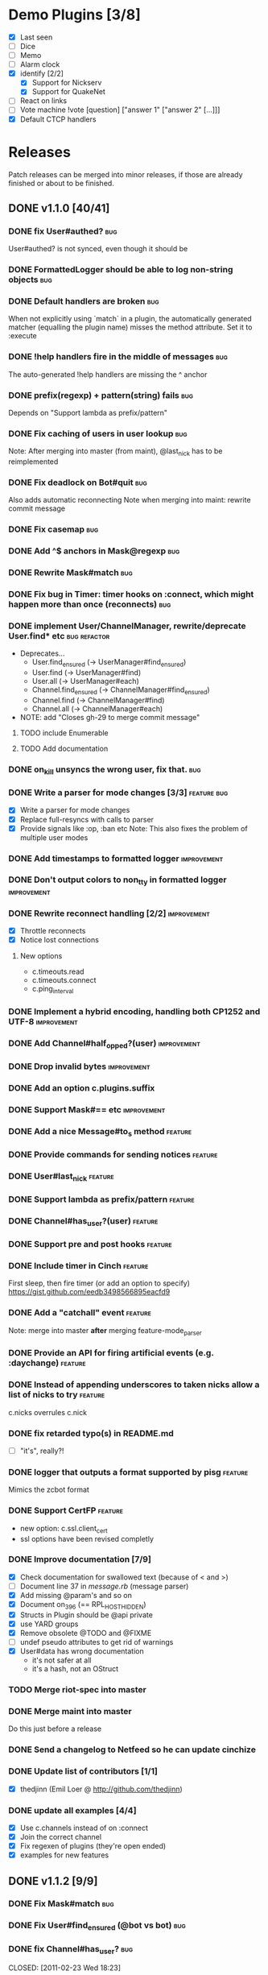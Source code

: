 #+TODO: TODO TOPIC-BRANCH DEV-BRANCH | DONE(d)
* Demo Plugins [3/8]
  - [X] Last seen
  - [ ] Dice
  - [ ] Memo
  - [ ] Alarm clock
  - [X] identify [2/2]
    - [X] Support for Nickserv
    - [X] Support for QuakeNet
  - [ ] React on links
  - [ ] Vote machine
        !vote [question] ["answer 1" ["answer 2" [...]]]
  - [X] Default CTCP handlers
* Releases
  Patch releases can be merged into minor releases, if those are
  already finished or about to be finished.
** DONE v1.1.0 [40/41]
   CLOSED: [2011-01-22 Sat 23:56]
*** DONE fix User#authed?                                               :bug:
    CLOSED: [2010-11-26 Fri 23:42]
    User#authed? is not synced, even though it should be
*** DONE FormattedLogger should be able to log non-string objects       :bug:
    CLOSED: [2010-11-03 Wed 00:08]
*** DONE Default handlers are broken                                    :bug:
    CLOSED: [2010-11-03 Wed 00:08]
    :PROPERTIES:
    :Branch:   fix-default_pattern
    :END:
    When not explicitly using `match` in a plugin, the automatically
    generated matcher (equalling the plugin name) misses the method
    attribute. Set it to :execute
*** DONE !help handlers fire in the middle of messages                  :bug:
    CLOSED: [2010-11-05 Fri 03:08]
    :PROPERTIES:
    :Branch:   fix-help_pattern
    :END:
    The auto-generated !help handlers are missing the ^ anchor
*** DONE prefix(regexp) + pattern(string) fails                         :bug:
    CLOSED: [2010-11-20 Sat 06:45]
    :PROPERTIES:
    :Branch:   feature-support_procs
    :END:
    Depends on "Support lambda as prefix/pattern"
*** DONE Fix caching of users in user lookup                            :bug:
    CLOSED: [2010-11-20 Sat 06:43]
    :PROPERTIES:
    :Branch:   fix-find_methods
    :END:
    Note: After merging into master (from maint), @last_nick has to be reimplemented
*** DONE Fix deadlock on Bot#quit                                       :bug:
    CLOSED: [2010-12-07 Tue 14:58]
    :PROPERTIES:
    :Branch:   fix-quit_deadlock
    :Issue:    gh-17
    :END:
    Also adds automatic reconnecting
    Note when merging into maint: rewrite commit message
*** DONE Fix casemap                                                    :bug:
    CLOSED: [2010-12-07 Tue 15:10]
    :PROPERTIES:
    :Branch:   fix-casemap
    :END:
*** DONE Add ^$ anchors in Mask@regexp                                  :bug:
    CLOSED: [2011-01-15 Sat 18:03]
    :PROPERTIES:
    :Branch:   improve-mask
    :END:
*** DONE Rewrite Mask#match                                             :bug:
    CLOSED: [2011-01-15 Sat 18:03]
    :PROPERTIES:
    :Branch:   improve-mask
    :END:
*** DONE Fix bug in Timer: timer hooks on :connect, which might happen more than once (reconnects) :bug:
    CLOSED: [2011-01-15 Sat 18:03]
    :PROPERTIES:
    :Branch:   fix-timer
    :END:
*** DONE implement User/ChannelManager, rewrite/deprecate User.find* etc :bug:refactor:
    CLOSED: [2011-01-08 Sat 01:22]
    :PROPERTIES:
    :Branch:   refactor-caching
    :END:
    - Deprecates...
      - User.find_ensured (→ UserManager#find_ensured)
      - User.find (→ UserManager#find)
      - User.all (→ UserManager#each)
      - Channel.find_ensured (→ ChannelManager#find_ensured)
      - Channel.find (→ ChannelManager#find)
      - Channel.all (→ ChannelManager#each)
    - NOTE: add "Closes gh-29 to merge commit message"
**** TODO include Enumerable
**** TODO Add documentation
*** DONE on_kill unsyncs the wrong user, fix that.                      :bug:
    CLOSED: [2011-01-11 Tue 14:06]
    :PROPERTIES:
    :Branch:   fix-kill_unsync
    :END:
*** DONE Write a parser for mode changes [3/3]                  :feature:bug:
    CLOSED: [2010-12-07 Tue 14:52]
    :PROPERTIES:
    :Branch:   feature-mode_parser
    :END:
    - [X] Write a parser for mode changes
    - [X] Replace full-resyncs with calls to parser
    - [X] Provide signals like :op, :ban etc
          Note: This also fixes the problem of multiple user modes
*** DONE Add timestamps to formatted logger                     :improvement:
    CLOSED: [2010-12-07 Tue 15:00]
    :PROPERTIES:
    :Branch:   improve-formatted_logger
    :END:
*** DONE Don't output colors to non_tty in formatted logger     :improvement:
    CLOSED: [2010-12-07 Tue 15:00]
    :PROPERTIES:
    :Branch:   improve-formatted_logger
    :END:
*** DONE Rewrite reconnect handling [2/2]                       :improvement:
    CLOSED: [2011-01-08 Sat 03:49]
    :PROPERTIES:
    :Branch:   int-timeouts
    :END:
    - [X] Throttle reconnects
    - [X] Notice lost connections
**** New options
     - c.timeouts.read
     - c.timeouts.connect
     - c.ping_interval
*** DONE Implement a hybrid encoding, handling both CP1252 and UTF-8 :improvement:
    CLOSED: [2011-01-05 Wed 22:08]
    :PROPERTIES:
    :Branch:   feature-irc_encoding
    :END:
*** DONE Add Channel#half_opped?(user)                          :improvement:
    CLOSED: [2011-01-15 Sat 18:03]
    :PROPERTIES:
    :Branch:   improve-channel_methods
    :END:
*** DONE Drop invalid bytes                                     :improvement:
    CLOSED: [2011-01-15 Sat 18:03]
    :PROPERTIES:
    :Branch:   feature-replace_invalid_bytes
    :END:
*** DONE Add an option c.plugins.suffix
    CLOSED: [2011-01-15 Sat 18:03]
    :PROPERTIES:
    :Branch:   feature-pattern_suffix
    :END:
*** DONE Support Mask#== etc                                    :improvement:
    CLOSED: [2011-01-15 Sat 18:03]
    :PROPERTIES:
    :Branch:   improve-mask
    :END:
*** DONE Add a nice Message#to_s method                             :feature:
    CLOSED: [2010-11-14 Sun 00:48]
    :PROPERTIES:
    :Branch:   feature-message_to_s
    :END:
*** DONE Provide commands for sending notices                       :feature:
    CLOSED: [2010-11-14 Sun 00:49]
*** DONE User#last_nick                                             :feature:
    CLOSED: [2010-11-14 Sun 00:47]
    :PROPERTIES:
    :Branch:   feature-last_nick
    :END:
*** DONE Support lambda as prefix/pattern                           :feature:
    CLOSED: [2010-11-14 Sun 00:47]
    :PROPERTIES:
    :Branch:   feature-support_procs
    :END:
*** DONE Channel#has_user?(user)                                    :feature:
    CLOSED: [2010-11-20 Sat 06:41]
    :PROPERTIES:
    :Branch:   feature-channel_has_user
    :END:
*** DONE Support pre and post hooks                                 :feature:
    CLOSED: [2010-12-05 Sun 04:31]
    :PROPERTIES:
    :Branch:   feature-hooks
    :END:
*** DONE Include timer in Cinch                                     :feature:
    CLOSED: [2010-12-05 Sun 04:32]
    :PROPERTIES:
    :Branch:   feature-timer
    :END:
    First sleep, then fire timer (or add an option to specify)
    https://gist.github.com/eedb3498566895eacfd9
*** DONE Add a "catchall" event                                     :feature:
    CLOSED: [2010-12-07 Tue 15:07]
    :PROPERTIES:
    :Branch:   feature-catch_all
    :END:
    Note: merge into master *after* merging feature-mode_parser
*** DONE Provide an API for firing artificial events (e.g. :daychange) :feature:
    CLOSED: [2010-12-07 Tue 14:52]
    :PROPERTIES:
    :Branch:   feature-mode_parser
    :END:
*** DONE Instead of appending underscores to taken nicks allow a list of nicks to try :feature:
    CLOSED: [2010-12-07 Tue 15:01]
    :PROPERTIES:
    :Branch:   feature-mutliple_nicks
    :END:
    c.nicks overrules c.nick
*** DONE fix retarded typo(s) in README.md
    CLOSED: [2010-12-11 Sat 16:43]
    - [ ] "it's", really?!
*** DONE logger that outputs a format supported by pisg             :feature:
    CLOSED: [2011-01-07 Fri 02:53]
    :PROPERTIES:
    :Branch:   feature-pisg_logger
    :END:
    Mimics the zcbot format
*** DONE Support CertFP                                             :feature:
    CLOSED: [2011-01-05 Wed 22:10]
    :PROPERTIES:
    :Branch:   improve-ssl
    :END:
    - new option: c.ssl.client_cert
    - ssl options have been revised completly
*** DONE Improve documentation [7/9]
    CLOSED: [2011-01-08 Sat 03:49]
    :PROPERTIES:
    :Branch:   improve-documentation
    :END:
    - [X] Check documentation for swallowed text (because of < and >)
    - [ ] Document line 37 in [[~/projects/cinch/lib/cinch/message.rb::37][message.rb]] (message parser)
    - [X] Add missing @param's and so on
    - [X] Document on_396 (== RPL_HOSTHIDDEN)
    - [X] Structs in Plugin should be @api private
    - [X] use YARD groups
    - [X] Remove obsolete @TODO and @FIXME
    - [ ] undef pseudo attributes to get rid of warnings
    - [X] User#data has wrong documentation
      - it's not safer at all
      - it's a hash, not an OStruct

*** TODO Merge riot-spec into master
*** DONE Merge maint into master
    CLOSED: [2011-02-23 Wed 18:13]
    Do this just before a release
*** DONE Send a changelog to Netfeed so he can update cinchize
    CLOSED: [2011-01-15 Sat 14:32]
*** DONE Update list of contributors [1/1]
    CLOSED: [2011-01-08 Sat 01:04]
    :PROPERTIES:
    :Branch:   improve-documentation
    :END:
    - [X] thedjinn (Emil Loer @ http://github.com/thedjinn)
*** DONE update all examples [4/4]
    CLOSED: [2011-01-16 Sun 01:34]
    - [X] Use c.channels instead of on :connect
    - [X] Join the correct channel
    - [X] Fix regexen of plugins (they're open ended)
    - [X] examples for new features
** DONE v1.1.2 [9/9]
   CLOSED: [2011-03-02 Wed 17:49]
*** DONE Fix Mask#match                                                 :bug:
    CLOSED: [2011-01-22 Sat 05:02]
    :PROPERTIES:
    :Branch:   fix-mask-match
    :END:
*** DONE Fix User#find_ensured (@bot vs bot)                            :bug:
    CLOSED: [2011-01-22 Sat 05:02]
    :PROPERTIES:
    :Branch:   fix-user_find_ensured
    :END:
*** DONE fix Channel#has_user?                                          :bug:
    :PROPERTIES:
    :Branch:   fix/channel_has_user
    :END:
    CLOSED: [2011-02-23 Wed 18:23]
*** DONE support question mark in host mask globbing                    :bug:
    CLOSED: [2011-03-02 Wed 16:01]
    :PROPERTIES:
    :Branch:   fix/globbing
*** DONE fix !help                                                      :bug:
    CLOSED: [2011-03-02 Wed 16:01]
    :PROPERTIES:
    :Branch:   fix/help-message
    :END:
    - it breaks on regexp prefixes -> use a regexp not a string
*** DONE never return nil from Plugin#config, even if someone overwrote the default plugins.config hash :bug:
    CLOSED: [2011-03-02 Wed 16:12]
    :PROPERTIES:
    :Branch:   fix/plugin_config
    :END:
*** DONE Allow setting the USER                                         :bug:
    CLOSED: [2011-03-02 Wed 16:12]
    :PROPERTIES:
    :Branch:   fix/user
    :END:
*** DONE Implement respond_to?                                          :bug:
    CLOSED: [2011-03-02 Wed 16:25]
    :PROPERTIES:
    :Branch:   fix/respond_to
    :END:
** TODO v1.2.0 [23/45]
*** TODO Plugin improvements [2/7]
**** TODO Add version requirements to plugins                       :feature:
**** TODO When registering a plugin, check if it actually is a plugin :improvement:
**** DEV-BRANCH matches should be able to specify allowed message targets (private, channel) :feature:
     :PROPERTIES:
     :Branch:   feature-match_targets
     :END:
***** react_to
      Like the plugin option, allowed values: :private, :channel and :message (which is the default)
      - This overrules the global react_to option
***** targets
      A list of targets (User/Channel objects and/or names)
      - nil means "any target"
***** TODO rename react_to to react_on
**** TODO Support per-match help messages                           :feature:
     Example: https://gist.github.com/5543a93e31830199cbfb
**** DONE Provide an API for acessing plugin infos (name, help, etc) :feature:
     CLOSED: [2011-06-30 Thu 14:15]
**** TODO Option to set the prefix of a specific plugin, from the bot's config :feature:
**** DONE Introduce a PluginManager                                :refactor:
     CLOSED: [2011-06-30 Thu 14:15]
     :PROPERTIES:
     :Branch: feature/plugin_manager
     :END:
*** DONE Only return booleans from foo? methods                 :improvement:
    CLOSED: [2011-01-22 Sat 04:30]
    :PROPERTIES:
    :Branch:   improve-real_booleans
    :END:
*** DONE Load the configuration from a hash                         :feature:
    CLOSED: [2011-03-04 Fri 17:54]
    :PROPERTIES:
    :Branch:   feature/hash_config
    :END:
*** DONE Modularize Cinch::IRC#connect                             :refactor:
    CLOSED: [2011-05-15 Sun 17:51]
    :PROPERTIES:
    :Branch:   feature/modularized_irc_connect
    :END:
*** DONE Support justin tv                                          :feature:
    CLOSED: [2011-05-15 Sun 17:57]
    :PROPERTIES:
    :Branch:   feature-support_jtv
    :END:
*** DONE Helpers should get defined on the specific Callback, not all.  :bug:
    CLOSED: [2011-05-15 Sun 17:44]
    :PROPERTIES:
    :Branch: fix/helpers
    :END:
*** DONE Define helpers in Helpers module and include it in Bot :improvement:
    CLOSED: [2011-05-15 Sun 17:47]
    :PROPERTIES:
    :Branch: improve/helpers
    :END:
*** DONE include Helpers in User and Channel (and maybe IRC, too) and use its helper methods :improvement:
    CLOSED: [2011-05-15 Sun 17:47]
    :PROPERTIES:
    :Branch: improve/helpers
    :END:
*** DONE Allow unregistering handlers                               :feature:
    CLOSED: [2011-05-23 Mon 21:44]
    :PROPERTIES:
    :Branch: feature/unload
    :END:
    - New class: Handler
    - New methods: unregister_handler, unregister_handlers
    - Bot#on now returns an array of Handlers
*** DONE Add a HandlerList class, move Bot#find to it, possibly others  :refactor:
    CLOSED: [2011-06-15 Wed 20:15]
    :PROPERTIES:
    :Branch: refactor/handler_list
    :END:
*** TODO clean up Plugin.__register_with_bot, make use of HandlerList, don't use Bot#on :refactor:
*** DONE provide a class representing timers                    :improvement:
    CLOSED: [2011-05-25 Wed 18:26]
    :PROPERTIES:
    :Branch: improve/timers
    :Depends: feature/dynamic_timers
    :END:
*** DONE rename *Manager classes to *List classes                  :refactor:
    CLOSED: [2011-06-15 Wed 06:17]
    :PROPERTIES:
    :Branch: improve/rename_managers
    :END:
*** DONE Support malformed ircnet bans                          :improvement:
    CLOSED: [2011-05-15 Sun 17:42]
    :PROPERTIES:
    :Branch: improve/malformed_bans
    :END:
    Some (all?) bans on IRCnet are lacking the host of the banner
*** DONE Subclass Queue instead of monkeypatching it            :improvement:
    CLOSED: [2011-05-15 Sun 17:42]
    :PROPERTIES:
    :Branch: improve/subclass_queue
    :END:
*** DONE add User#match (alias to User#=~) which calls Mask#match with self :feature:
    CLOSED: [2011-05-25 Wed 18:29]
    :PROPERTIES:
    :Branch: feature/user_match
    :END:
    New methods:
    - Bot#to_user
    - User#match (#=~)
*** DONE Allow creating new timers dynamically                      :feature:
    CLOSED: [2011-05-25 Wed 18:28]
    :PROPERTIES:
    :Branch: feature/dynamic_timers
    :END:
*** TOPIC-BRANCH improve logging [1/6]                          :improvement:
    :PROPERTIES:
    :Branch: improve/logging
    :END:
    - [X] support multiple loggers at once (e.g. one to stderr, one to a file)
          - new methods
            - Bot#log
            - Bot#log_exception
    - [ ] logger prefices
    - [ ] write a wiki page: how to write your own logger
      - [ ] provide a list of valid tags
            - :incoming
            - :outgoing
            - :debug
            - :info
            - :exception
    - [ ] Bot#initialize causes log messages before the user had a chance to configure the logger
*** TODO Support ERR_UNAVAILRESOURCE (437)                      :improvement:
*** DONE Provide a #rescue_exception method                         :feature:
    :PROPERTIES:
    :Branch: master
    :END:
*** DONE In Bot#generate_next_nick, also set the new nick as the bot's nick :bug:
    CLOSED: [2011-05-23 Mon 20:35]
    :PROPERTIES:
    :Branch: fix/bot_nick
    :END:
*** DONE Investigate if Cinch forgets modes for people who change their nicks :bug:
    CLOSED: [2011-06-15 Wed 07:21]
    :PROPERTIES:
    :Branch: fix/user_hash
    :END:
    21:28:37 snapcase │ dominikh: seems the bot forgets whatever
    people have op/voice whenever they change their nicknames while
    running the development branch (don't think it was like this in
    the stable release)

    !! -- debug method --
    !! {#<User nick="dorayaki">=>["o"], #<User nick="snapcase3">=>["o"], #<User nick="fooki">=>["o"], #<User nick="snapcase">=>["o"]}
    !! -- EOF --
    >> :snapcase3!~snapcase@xxx NICK :snapcase4
    >> :snapcase4!~snapcase@xxx PRIVMSG #a :!add
    !! -- debug method --
    !! {#<User nick="dorayaki">=>["o"], #<User nick="snapcase4">=>["o"], #<User nick="fooki">=>["o"], #<User nick="snapcase">=>["o"], #<User nick="snapcase4">=>[]}
    !! -- EOF --
*** DONE Add a Target class and helper methods that is the base class of User/Channel :refactor:
    CLOSED: [2011-06-16 Thu 15:04]
    :PROPERTIES:
    :Branch: refactor/target
    :END:
*** TODO Persistent store                                           :feature:
    - optional dependencies
    - API to plug in other stores
    - provide a simple yaml store, maybe mongodb
*** TODO Add sanity checks for options                          :improvement:
    - [ ] check if encoding is valid
      - == :irc
      - Encoding.find
      - .is_a? Encoding
    - [ ] check if user name is correct
      - no spaces (a single word)
*** TODO Support SASL                                               :feature:
*** DONE fair scheduler for outgoing messages                       :feature:
    CLOSED: [2011-06-30 Thu 14:14]
    :PROPERTIES:
    :Branch: feature/fair_throttling
    :END:
*** TODO Add helper for inserting mIRC color codes into strings     :feature:
*** TODO filter colors from messages before passing them to regexen :improvement:
    - `:filter => false` to disable filtering
*** TODO Provide automatic per-server throttle options (looks like QuakeNet is more anal than Freenode) :feature:
    - Consider putting the throttling into a class of its own
*** TODO More meaningful exceptions when classes are used wrong :improvement:
    - More typechecking
    - warn about unknown options for methods taking argument hashes
      - Plugin.*
*** TODO Bot#ping to get the current delay to the server            :feature:
    :PROPERTIES:
    :Depends:  feature/unload
    :END:
    - Use a cached value from the last time we pinged the server if no block is passed
*** TODO Allow plugin unloading                                     :feature:
    :PROPERTIES:
    :Depends:  feature/unload
    :END:
    - Have to keep track of registered handlers
    - #unload hook
*** TODO Add a :leaving signal that captures :part, :quit, :kick and :kill :feature:
    - Problem: while for part, quit and kill m.user actually is the
      leaving user, it will be the kicker for kick
*** TODO Add an option to message splitting for prefixing each part with the nick :feature:
*** DONE Add support for an :action event-type [3/3]                :feature:
    CLOSED: [2011-09-02 Fri 14:11]
    - [X] Add the event-type :action
    - [X] Add Message#action?
    - [X] Provide a proper Message#message, which filters away \001ACTION
          (Strictly speaking, this breaks backwards compatiblity, but we will take the risk...)
*** TODO Rejoin dynamically joined channels after a reconnect       :feature:
    - Make this configurable
    - Clear @bot.channels after the reconnect to get rid of not rejoined channels
    - Be sure to store passwords for channels
*** TODO Get rid of all useless checks (do methods for matchers/timers/executor/listener exist, etc) :refactor:
    - Phase 1: Print warnings if methods are missing
    - Phase 2 (Cinch v2.0.0): completly remove the checks and raise exceptions instead
    - Maybe consider printing nicely formatted errors (and quitting) instead of raw exceptions
*** TODO Support setting user modes                                 :feature:
*** TODO Support Rizon's stupid 263 "server load too high" code... :improvement:
*** TODO Add an option to delay channel joins upon start            :feature:
*** DONE Deprecate Bot#halt
    CLOSED: [2011-06-16 Thu 15:05]
    :PROPERTIES:
    :Branch: deprecate/halt
    :END:
    Useless method, people should use next or break instead
*** TODO One-shot option for timer                              :improvement:
    :PROPERTIES:
    :Depends: feature/unload
    :END:
*** DONE Channel#ops and an equivalent for voiced people (how do you call those, anyway?), halfops, admins :feature:
    CLOSED: [2011-06-16 Thu 18:02]
    :PROPERTIES:
    :Branch: feature/channel_user_classes
    :END:
*** TODO Improve documentation
    - [ ] Check documentation for wrong multiline docs (e.g. Message#reply)
    - [ ] document the :use_suffix option of Plugin.match
    - [ ] Fix "eaxmple" typo
** TODO v2.0.0 [0/1]
*** TODO remove deprecated methods
*** TODO DCC support
**** Supported features [0/4]
     - [ ] CHAT
     - [ ] SEND
     - [ ] XMIT
     - [ ] RDCC
*** TODO Add a full, working test suite
** For every release [0%]
*** TODO write changelog
*** TODO Update version number
    - [ ] gemspec
    - [ ] lib/cinch.rb
    - [ ] pkgbuild
*** TODO Create and push tag
*** TODO build gem and push to gemcutter
*** TODO update opensuse package
    - cd /home/dominikh/projects/home:dominikho:branches:devel:languages:ruby:extensions/rubygem-cinch
    - rm cinch-*.gem
    - cp ~/projects/cinch/cinch-1.1.2.gem .
    - update rubygem-cinch.spec
    - osc addremove
    - osc up
    - osc ci
    - osc sr --no-cleanup
*** TODO update wiki
*** TODO anounce release [0/1]
  - [ ] to cinch-ruby (google group)
  - [ ] on twitter
  - [ ] irc topic
* RFCs
  - 2811
  - 1459

# [x] on·regexp = regexp [prefix=nil, pattern=regexp]
# [x] plugin·regexp·no_prefix = regexp [prefix=nil, pattern=regexp]
# [x] on·string = ^string$ [prefix=/^/, pattern=string]
# [x] plugin·string·no_prefix = ^string$
# [x] plugin·regexp·prefix = prefix + regexp [prefix=prefix, pattern=regexp] ← really?
# [x] plugin·string·prefix = prefix + string + $ [prefix=prefix, pattern=string]
